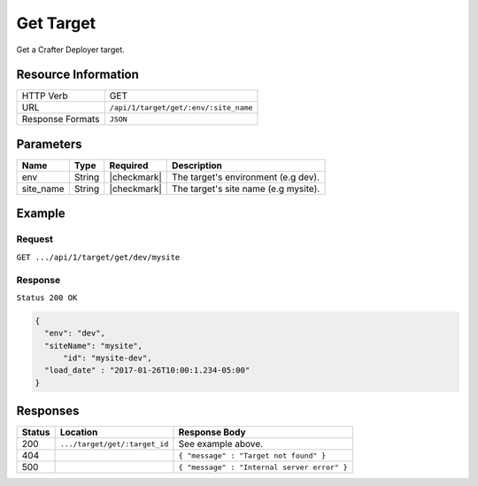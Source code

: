 .. .. include:: /includes/unicode-checkmark.rst

.. _crafter-deployer-api-target-get:

==========
Get Target
==========

Get a Crafter Deployer target.

--------------------
Resource Information
--------------------

+----------------------------+-------------------------------------------------------------------+
|| HTTP Verb                 || GET                                                              |
+----------------------------+-------------------------------------------------------------------+
|| URL                       || ``/api/1/target/get/:env/:site_name``                            |
+----------------------------+-------------------------------------------------------------------+
|| Response Formats          || ``JSON``                                                         |
+----------------------------+-------------------------------------------------------------------+

----------
Parameters
----------

+-------------------------+-------------+---------------+----------------------------------------+
|| Name                   || Type       || Required     || Description                           |
+=========================+=============+===============+========================================+
|| env                    || String     || |checkmark|  || The target's environment (e.g dev).   |
+-------------------------+-------------+---------------+----------------------------------------+
|| site_name              || String     || |checkmark|  || The target's site name (e.g mysite).  |
+-------------------------+-------------+---------------+----------------------------------------+

-------
Example
-------

^^^^^^^
Request
^^^^^^^

``GET .../api/1/target/get/dev/mysite``

^^^^^^^^
Response
^^^^^^^^

``Status 200 OK``

.. code-block:: json

  {
    "env": "dev",
    "siteName": "mysite",
	"id": "mysite-dev",
    "load_date" : "2017-01-26T10:00:1.234-05:00"
  }

---------
Responses
---------

+---------+-------------------------------------+-------------------------------------------------------+
|| Status || Location                           || Response Body                                        |
+=========+=====================================+=======================================================+
|| 200    || ``.../target/get/:target_id``      || See example above.                                   |
+---------+-------------------------------------+-------------------------------------------------------+
|| 404    ||                                    || ``{ "message" : "Target not found" }``               |
+---------+-------------------------------------+-------------------------------------------------------+
|| 500    ||                                    || ``{ "message" : "Internal server error" }``          |
+---------+-------------------------------------+-------------------------------------------------------+
